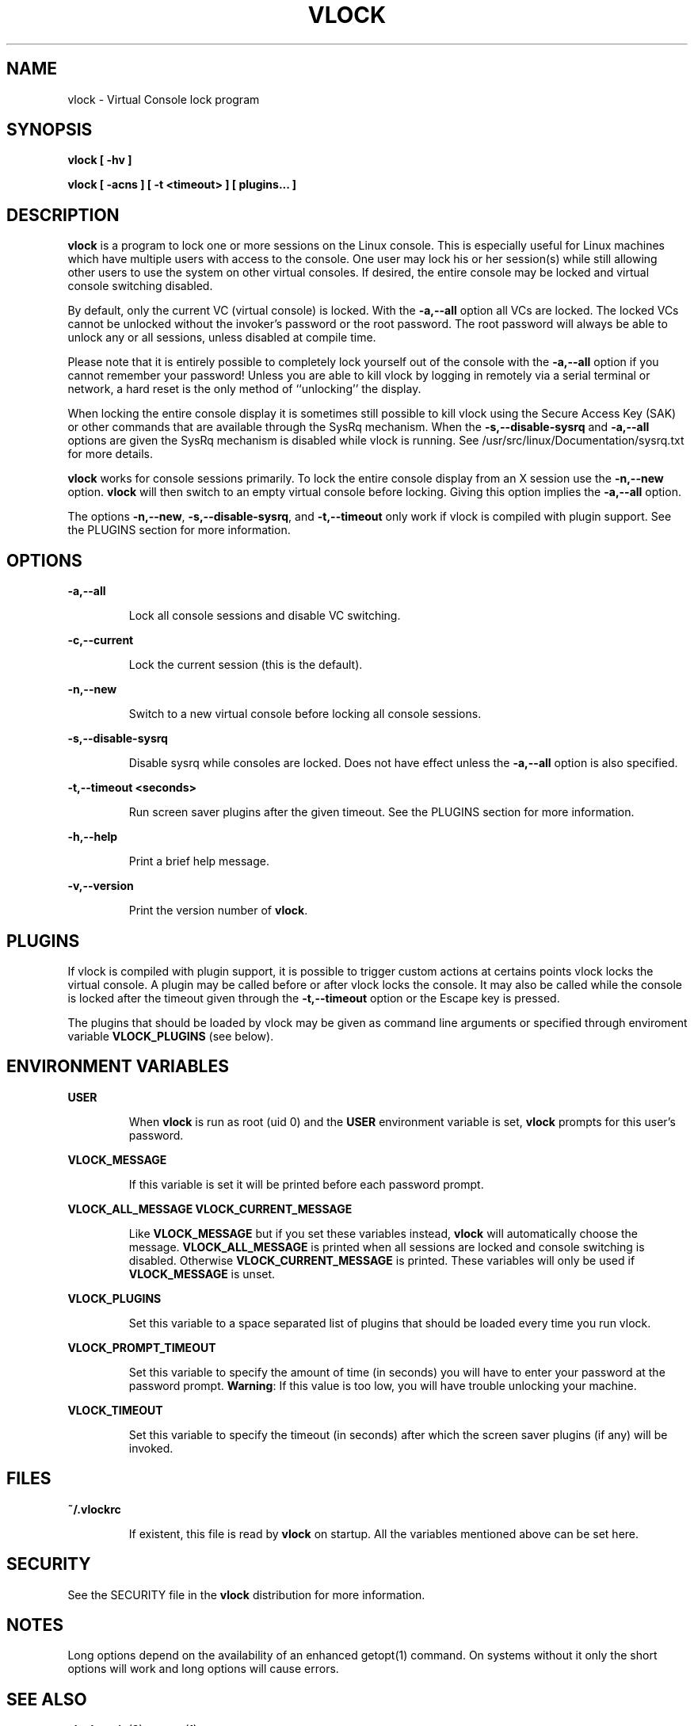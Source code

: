 .TH VLOCK 1 "28 July 2007" "Linux" "Linux User's Manual"
.SH NAME
vlock \- Virtual Console lock program
.SH SYNOPSIS
.B vlock [ -hv ]
.PP
.B vlock [ -acns ] [ -t <timeout> ] [ plugins... ]
.SH DESCRIPTION
.B vlock
is a program to lock one or more sessions on the Linux console.  This is
especially useful for Linux machines which have multiple users with access
to the console.  One user may lock his or her session(s) while still allowing
other users to use the system on other virtual consoles.  If desired, the
entire console may be locked and virtual console switching disabled.
.PP
By default, only the current VC (virtual console) is locked.  With the
\fB-a,--all\fR option all VCs are locked.  The locked VCs cannot be unlocked
without the invoker's password or the root password.  The root password will
always be able to unlock any or all sessions, unless disabled at compile time.
.PP
Please note that it is entirely possible to completely lock yourself out of
the console with the \fB-a,--all\fR option if you cannot remember your
password!  Unless you are able to kill vlock by logging in remotely via a
serial terminal or network, a hard reset is the only method of ``unlocking''
the display.
.PP
When locking the entire console display it is sometimes still possible to kill
vlock using the Secure Access Key (SAK) or other commands that are available
through the SysRq mechanism.  When the \fB-s,--disable-sysrq\fR and
\fB-a,--all\fR options are given the SysRq mechanism is disabled while vlock is
running.  See /usr/src/linux/Documentation/sysrq.txt for more details.
.PP
\fBvlock\fR works for console sessions primarily.  To lock the entire console
display from an X session use the \fB-n,--new\fR option. \fBvlock\fR will then
switch to an empty virtual console before locking.  Giving this option implies
the \fB-a,--all\fR option.
.PP
The options \fB-n,--new\fR, \fB-s,--disable-sysrq\fR, and \fB-t,--timeout\fR
only work if vlock is compiled with plugin support.  See the PLUGINS section
for more information.
.SH OPTIONS
.B -a,--all
.IP
Lock all console sessions and disable VC switching.
.PP
.B -c,--current
.IP
Lock the current session (this is the default).
.PP
.B -n,--new
.IP
Switch to a new virtual console before locking all console sessions.
.PP
.B -s,--disable-sysrq
.IP
Disable sysrq while consoles are locked.  Does not have effect unless
the \fB-a,--all\fR option is also specified.
.PP
.B -t,--timeout <seconds>
.IP
Run screen saver plugins after the given timeout.  See the PLUGINS section for
more information.
.PP
.B -h,--help
.IP
Print a brief help message.
.PP
.B -v,--version
.IP
Print the version number of \fBvlock\fR.
.PP
.SH PLUGINS
If vlock is compiled with plugin support, it is possible to trigger custom
actions at certains points vlock locks the virtual console.  A plugin may be
called before or after vlock locks the console.  It may also be called while
the console is locked after the timeout given through the \fB-t,--timeout\fR
option or the Escape key is pressed.
.PP
The plugins that should be loaded by vlock may be given as command line
arguments or specified through enviroment variable \fBVLOCK_PLUGINS\fR (see
below).
.SH "ENVIRONMENT VARIABLES"
.B USER
.IP
When \fBvlock\fR is run as root (uid 0) and the \fBUSER\fR environment variable
is set, \fBvlock\fR prompts for this user's password.
.PP
.B VLOCK_MESSAGE
.IP
If this variable is set it will be printed before each password prompt.
.PP
.B VLOCK_ALL_MESSAGE
.B VLOCK_CURRENT_MESSAGE
.IP
Like \fBVLOCK_MESSAGE\fR but if you set these variables instead, \fBvlock\fR will
automatically choose the message.  \fBVLOCK_ALL_MESSAGE\fR is printed when all
sessions are locked and console switching is disabled. Otherwise
\fBVLOCK_CURRENT_MESSAGE\fR is printed.  These variables will only be used
if \fBVLOCK_MESSAGE\fR is unset.
.PP
.B VLOCK_PLUGINS
.IP
Set this variable to a space separated list of plugins that should be loaded
every time you run vlock.
.PP
.B VLOCK_PROMPT_TIMEOUT
.IP
Set this variable to specify the amount of time (in seconds) you will have to
enter your password at the password prompt.  \fBWarning\fR: If this value is too
low, you will have trouble unlocking your machine.
.PP
.B VLOCK_TIMEOUT
.IP
Set this variable to specify the timeout (in seconds) after which the screen
saver plugins (if any) will be invoked.
.PP
.SH FILES
.B ~/.vlockrc
.IP
If existent, this file is read by \fBvlock\fR on startup.  All the 
variables mentioned above can be set here.
.SH SECURITY
See the SECURITY file in the \fBvlock\fR distribution for more information.
.PP
.SH NOTES
Long options depend on the availability of an enhanced getopt(1) command.  On
systems without it only the short options will work and long options will cause
errors.
.PP
.SH "SEE ALSO"
.BR vlock-main (8),
.BR getopt (1)
.SH AUTHORS
Michael K. Johnson <http://danlj.org/mkj/>
.PP
Frank Benkstein <frank-vlock@benkstein.net>
